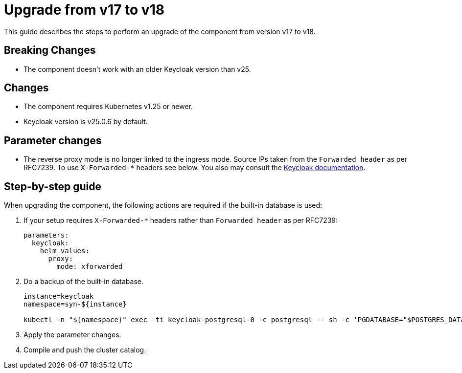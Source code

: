 = Upgrade from v17 to v18

This guide describes the steps to perform an upgrade of the component from version v17 to v18.

== Breaking Changes

* The component doesn't work with an older Keycloak version than v25.

== Changes

* The component requires Kubernetes v1.25 or newer.
* Keycloak version is v25.0.6 by default.

== Parameter changes

* The reverse proxy mode is no longer linked to the ingress mode. Source IPs taken from the `Forwarded header` as per RFC7239. To use `X-Forwarded-*` headers see below. You also may consult the  https://www.keycloak.org/server/reverseproxy#_configure_the_reverse_proxy_headers[Keycloak documentation].

== Step-by-step guide

When upgrading the component, the following actions are required if the built-in database is used:

. If your setup requires `X-Forwarded-*` headers rather than `Forwarded header` as per RFC7239:
+
[source,bash]
----
parameters:
  keycloak:
    helm_values:
      proxy:
        mode: xforwarded
----

. Do a backup of the built-in database.
+
[source,bash]
----
instance=keycloak
namespace=syn-${instance}

kubectl -n "${namespace}" exec -ti keycloak-postgresql-0 -c postgresql -- sh -c 'PGDATABASE="$POSTGRES_DATABASE" PGUSER="$POSTGRES_USER" PGPASSWORD="$POSTGRES_PASSWORD" pg_dump --clean' > keycloak-postgresql-$(date +%F-%H-%M-%S).sql
----

. Apply the parameter changes.

. Compile and push the cluster catalog.
